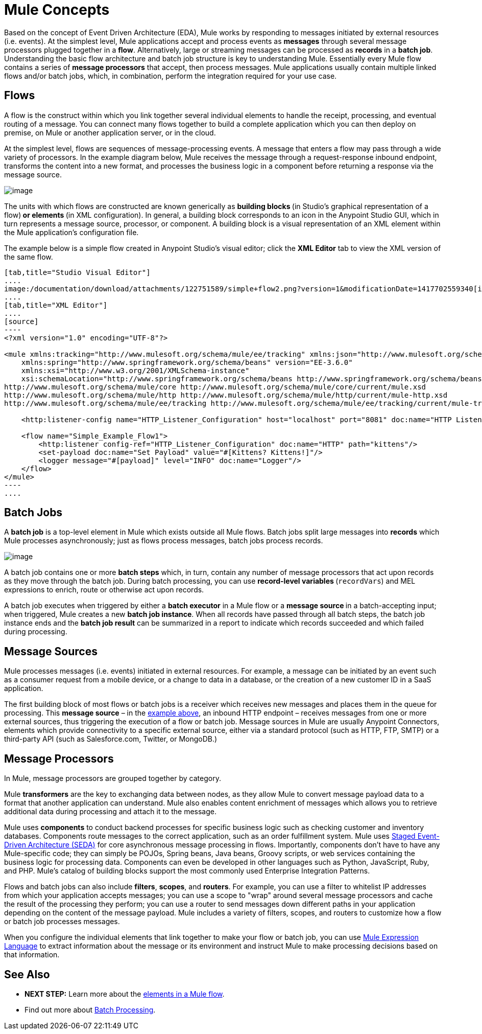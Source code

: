 = Mule Concepts
:keywords: studio, server, components, connectors, elements, big picture, architecture

Based on the concept of Event Driven Architecture (EDA), Mule works by responding to messages initiated by external resources (i.e. events). At the simplest level, Mule applications accept and process events as *messages* through several message processors plugged together in a *flow*. Alternatively, large or streaming messages can be processed as *records* in a *batch job*. Understanding the basic flow architecture and batch job structure is key to understanding Mule. Essentially every Mule flow contains a series of *message processors* that accept, then process messages. Mule applications usually contain multiple linked flows and/or batch jobs, which, in combination, perform the integration required for your use case.

== Flows

A flow is the construct within which you link together several individual elements to handle the receipt, processing, and eventual routing of a message. You can connect many flows together to build a complete application which you can then deploy on premise, on Mule or another application server, or in the cloud. 

At the simplest level, flows are sequences of message-processing events. A message that enters a flow may pass through a wide variety of processors. In the example diagram below, Mule receives the message through a request-response inbound endpoint, transforms the content into a new format, and processes the business logic in a component before returning a response via the message source.

image:/documentation/download/attachments/122751589/Flow1.png?version=1&modificationDate=1398800940743[image]

The units with which flows are constructed are known generically as **building blocks **(in Studio's graphical representation of a flow)** *or* elements **(in XML configuration). In general, a building block corresponds to an icon in the Anypoint Studio GUI, which in turn represents a message source, processor, or component. A building block is a visual representation of an XML element within the Mule application's configuration file.

The example below is a simple flow created in Anypoint Studio's visual editor; click the *XML Editor* tab to view the XML version of the same flow. 

[tabs]
------
[tab,title="Studio Visual Editor"]
....
image:/documentation/download/attachments/122751589/simple+flow2.png?version=1&modificationDate=1417702559340[image]
....
[tab,title="XML Editor"]
....
[source]
----
<?xml version="1.0" encoding="UTF-8"?>
 
<mule xmlns:tracking="http://www.mulesoft.org/schema/mule/ee/tracking" xmlns:json="http://www.mulesoft.org/schema/mule/json" xmlns:http="http://www.mulesoft.org/schema/mule/http" xmlns="http://www.mulesoft.org/schema/mule/core" xmlns:doc="http://www.mulesoft.org/schema/mule/documentation"
    xmlns:spring="http://www.springframework.org/schema/beans" version="EE-3.6.0"
    xmlns:xsi="http://www.w3.org/2001/XMLSchema-instance"
    xsi:schemaLocation="http://www.springframework.org/schema/beans http://www.springframework.org/schema/beans/spring-beans-current.xsd
http://www.mulesoft.org/schema/mule/core http://www.mulesoft.org/schema/mule/core/current/mule.xsd
http://www.mulesoft.org/schema/mule/http http://www.mulesoft.org/schema/mule/http/current/mule-http.xsd
http://www.mulesoft.org/schema/mule/ee/tracking http://www.mulesoft.org/schema/mule/ee/tracking/current/mule-tracking-ee.xsd">
 
    <http:listener-config name="HTTP_Listener_Configuration" host="localhost" port="8081" doc:name="HTTP Listener Configuration" />
 
    <flow name="Simple_Example_Flow1">
        <http:listener config-ref="HTTP_Listener_Configuration" doc:name="HTTP" path="kittens"/>
        <set-payload doc:name="Set Payload" value="#[Kittens? Kittens!]"/>
        <logger message="#[payload]" level="INFO" doc:name="Logger"/>
    </flow>
</mule>
----
....
------
== Batch Jobs

A *batch job* is a top-level element in Mule which exists outside all Mule flows. Batch jobs split large messages into *records* which Mule processes asynchronously; just as flows process messages, batch jobs process records.

image:/documentation/download/attachments/122751589/batch_main1.png?version=1&modificationDate=1398802516374[image]

A batch job contains one or more *batch steps* which, in turn, contain any number of message processors that act upon records as they move through the batch job. During batch processing, you can use **record-level variables **(`recordVars`) and MEL expressions to enrich, route or otherwise act upon records.

A batch job executes when triggered by either a *batch executor* in a Mule flow or a **message source **in a batch-accepting input; when triggered, Mule creates a new *batch job instance*. When all records have passed through all batch steps, the batch job instance ends and the *batch job result* can be summarized in a report to indicate which records succeeded and which failed during processing.

== Message Sources

Mule processes messages (i.e. events) initiated in external resources. For example, a message can be initiated by an event such as a consumer request from a mobile device, or a change to data in a database, or the creation of a new customer ID in a SaaS application.

The first building block of most flows or batch jobs is a receiver which receives new messages and places them in the queue for processing. This *message source* – in the link:#MuleConcepts-simple[example above], an inbound HTTP endpoint – receives messages from one or more external sources, thus triggering the execution of a flow or batch job. Message sources in Mule are usually Anypoint Connectors, elements which provide connectivity to a specific external source, either via a standard protocol (such as HTTP, FTP, SMTP) or a third-party API (such as Salesforce.com, Twitter, or MongoDB.)

== Message Processors

In Mule, message processors are grouped together by category.

Mule *transformers* are the key to exchanging data between nodes, as they allow Mule to convert message payload data to a format that another application can understand. Mule also enables content enrichment of messages which allows you to retrieve additional data during processing and attach it to the message.

Mule uses *components* to conduct backend processes for specific business logic such as checking customer and inventory databases. Components route messages to the correct application, such as an order fulfillment system. Mule uses http://en.wikipedia.org/wiki/Staged_event-driven_architecture[Staged Event-Driven Architecture (SEDA)] for core asynchronous message processing in flows. Importantly, components don't have to have any Mule-specific code; they can simply be POJOs, Spring beans, Java beans, Groovy scripts, or web services containing the business logic for processing data. Components can even be developed in other languages such as Python, JavaScript, Ruby, and PHP. Mule’s catalog of building blocks support the most commonly used Enterprise Integration Patterns.

Flows and batch jobs can also include *filters*, *scopes*, and *routers*. For example, you can use a filter to whitelist IP addresses from which your application accepts messages; you can use a scope to "wrap" around several message processors and cache the result of the processing they perform; you can use a router to send messages down different paths in your application depending on the content of the message payload. Mule includes a variety of filters, scopes, and routers to customize how a flow or batch job processes messages.

When you configure the individual elements that link together to make your flow or batch job, you can use link:/documentation/display/current/Mule+Expression+Language+MEL[Mule Expression Language] to extract information about the message or its environment and instruct Mule to make processing decisions based on that information.

== See Also

* *NEXT STEP:* Learn more about the link:/documentation/display/current/Elements+in+a+Mule+Flow[elements in a Mule flow].
* Find out more about link:/documentation/display/current/Batch+Processing[Batch Processing]. +
